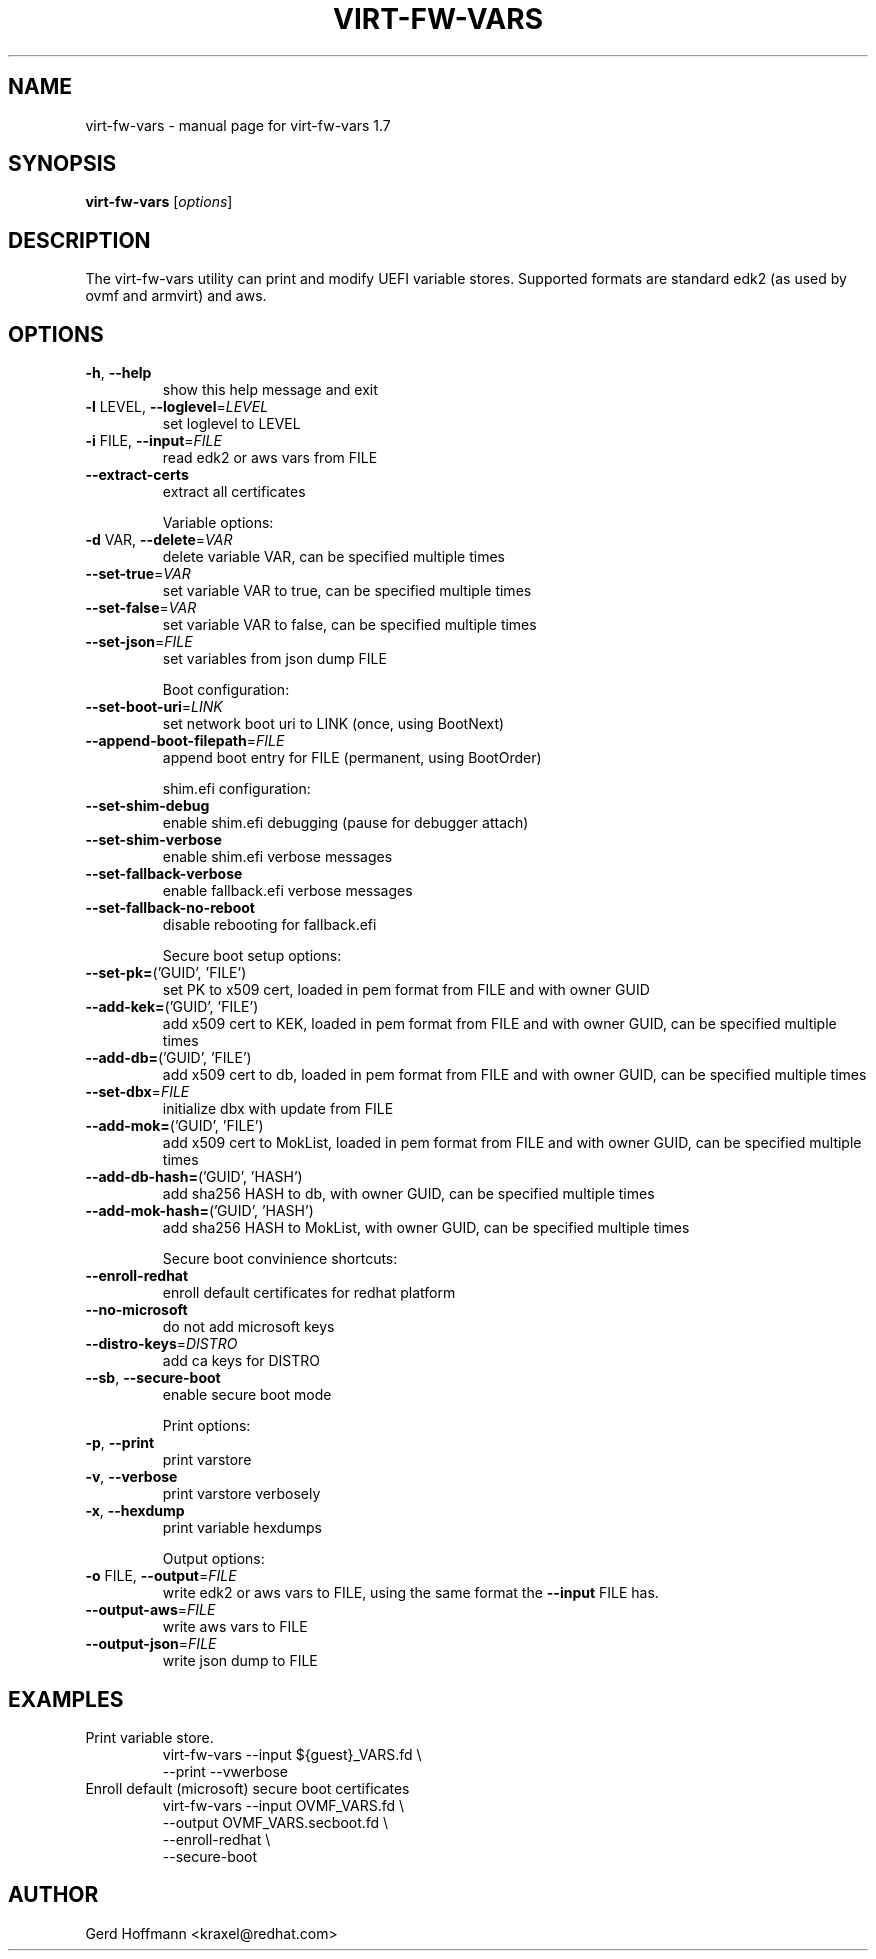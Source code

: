 .\" DO NOT MODIFY THIS FILE!  It was generated by help2man 1.49.2.
.TH VIRT-FW-VARS "1" "December 2022" "virt-fw-vars 1.7" "User Commands"
.SH NAME
virt-fw-vars \- manual page for virt-fw-vars 1.7
.SH SYNOPSIS
.B virt-fw-vars
[\fI\,options\/\fR]
.SH DESCRIPTION

The virt-fw-vars utility can print and modify UEFI variable stores.
Supported formats are standard edk2 (as used by ovmf and armvirt) and
aws.
.SH OPTIONS
.TP
\fB\-h\fR, \fB\-\-help\fR
show this help message and exit
.TP
\fB\-l\fR LEVEL, \fB\-\-loglevel\fR=\fI\,LEVEL\/\fR
set loglevel to LEVEL
.TP
\fB\-i\fR FILE, \fB\-\-input\fR=\fI\,FILE\/\fR
read edk2 or aws vars from FILE
.TP
\fB\-\-extract\-certs\fR
extract all certificates
.IP
Variable options:
.TP
\fB\-d\fR VAR, \fB\-\-delete\fR=\fI\,VAR\/\fR
delete variable VAR, can be specified multiple times
.TP
\fB\-\-set\-true\fR=\fI\,VAR\/\fR
set variable VAR to true, can be specified multiple
times
.TP
\fB\-\-set\-false\fR=\fI\,VAR\/\fR
set variable VAR to false, can be specified multiple
times
.TP
\fB\-\-set\-json\fR=\fI\,FILE\/\fR
set variables from json dump FILE
.IP
Boot configuration:
.TP
\fB\-\-set\-boot\-uri\fR=\fI\,LINK\/\fR
set network boot uri to LINK (once, using BootNext)
.TP
\fB\-\-append\-boot\-filepath\fR=\fI\,FILE\/\fR
append boot entry for FILE (permanent, using
BootOrder)
.IP
shim.efi configuration:
.TP
\fB\-\-set\-shim\-debug\fR
enable shim.efi debugging (pause for debugger attach)
.TP
\fB\-\-set\-shim\-verbose\fR
enable shim.efi verbose messages
.TP
\fB\-\-set\-fallback\-verbose\fR
enable fallback.efi verbose messages
.TP
\fB\-\-set\-fallback\-no\-reboot\fR
disable rebooting for fallback.efi
.IP
Secure boot setup options:
.TP
\fB\-\-set\-pk=\fR('GUID', 'FILE')
set PK to x509 cert, loaded in pem format from FILE
and with owner GUID
.TP
\fB\-\-add\-kek=\fR('GUID', 'FILE')
add x509 cert to KEK, loaded in pem format from FILE
and with owner GUID, can be specified multiple times
.TP
\fB\-\-add\-db=\fR('GUID', 'FILE')
add x509 cert to db, loaded in pem format from FILE
and with owner GUID, can be specified multiple times
.TP
\fB\-\-set\-dbx\fR=\fI\,FILE\/\fR
initialize dbx with update from FILE
.TP
\fB\-\-add\-mok=\fR('GUID', 'FILE')
add x509 cert to MokList, loaded in pem format from
FILE and with owner GUID, can be specified multiple
times
.TP
\fB\-\-add\-db\-hash=\fR('GUID', 'HASH')
add sha256 HASH to db, with owner GUID, can be
specified multiple times
.TP
\fB\-\-add\-mok\-hash=\fR('GUID', 'HASH')
add sha256 HASH to MokList, with owner GUID, can be
specified multiple times
.IP
Secure boot convinience shortcuts:
.TP
\fB\-\-enroll\-redhat\fR
enroll default certificates for redhat platform
.TP
\fB\-\-no\-microsoft\fR
do not add microsoft keys
.TP
\fB\-\-distro\-keys\fR=\fI\,DISTRO\/\fR
add ca keys for DISTRO
.TP
\fB\-\-sb\fR, \fB\-\-secure\-boot\fR
enable secure boot mode
.IP
Print options:
.TP
\fB\-p\fR, \fB\-\-print\fR
print varstore
.TP
\fB\-v\fR, \fB\-\-verbose\fR
print varstore verbosely
.TP
\fB\-x\fR, \fB\-\-hexdump\fR
print variable hexdumps
.IP
Output options:
.TP
\fB\-o\fR FILE, \fB\-\-output\fR=\fI\,FILE\/\fR
write edk2 or aws vars to FILE, using the same format
the \fB\-\-input\fR FILE has.
.TP
\fB\-\-output\-aws\fR=\fI\,FILE\/\fR
write aws vars to FILE
.TP
\fB\-\-output\-json\fR=\fI\,FILE\/\fR
write json dump to FILE
.SH EXAMPLES

.TP
Print variable store.
virt-fw-vars --input ${guest}_VARS.fd \\
             --print --vwerbose

.TP
Enroll default (microsoft) secure boot certificates
virt-fw-vars --input OVMF_VARS.fd \\
             --output OVMF_VARS.secboot.fd \\
             --enroll-redhat \\
             --secure-boot
.SH AUTHOR

Gerd Hoffmann <kraxel@redhat.com>
